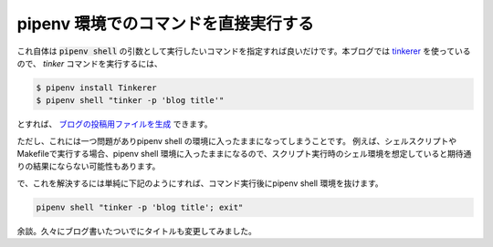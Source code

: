 pipenv 環境でのコマンドを直接実行する
=====================================

これ自体は :code:`pipenv shell` の引数として実行したいコマンドを指定すれば良いだけです。本ブログでは `tinkerer <https://github.com/vladris/tinkerer>`_ を使っているので、 `tinker` コマンドを実行するには、

.. code-block:: shell

   $ pipenv install Tinkerer
   $ pipenv shell "tinker -p 'blog title'"

とすれば、 `ブログの投稿用ファイルを生成 <http://tinkerer.me/pages/documentation.html#create-a-post>`_ できます。

ただし、これには一つ問題がありpipenv shell の環境に入ったままになってしまうことです。
例えば、シェルスクリプトやMakefileで実行する場合、pipenv shell 環境に入ったままになるので、スクリプト実行時のシェル環境を想定していると期待通りの結果にならない可能性もあります。

で、これを解決するには単純に下記のようにすれば、コマンド実行後にpipenv shell 環境を抜けます。

.. code-block:: shell

   pipenv shell "tinker -p 'blog title'; exit"



余談。久々にブログ書いたついでにタイトルも変更してみました。

.. author:: default
.. categories:: Python
.. tags:: blog, pipenv
.. comments::
